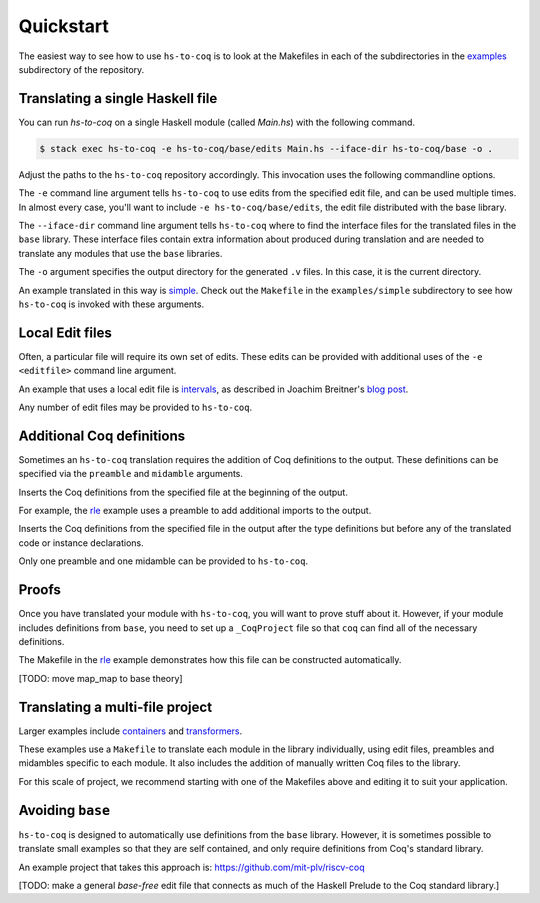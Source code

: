 ==========
Quickstart
==========

The easiest way to see how to use ``hs-to-coq`` is to look at the Makefiles in
each of the subdirectories in the `examples <https://github.com/antalsz/hs-to-coq/tree/master/examples/>`_ subdirectory of the repository.

Translating a single Haskell file
---------------------------------

You can run `hs-to-coq` on a single Haskell module (called `Main.hs`) with the
following command.

.. code-block:: shell

     $ stack exec hs-to-coq -e hs-to-coq/base/edits Main.hs --iface-dir hs-to-coq/base -o .

Adjust the paths to the ``hs-to-coq`` repository accordingly. This invocation
uses the following commandline options.

.. option:: -e <editfile>

The ``-e`` command line argument tells ``hs-to-coq`` to use edits from the
specified edit file, and can be used multiple times.
In almost every case, you'll want to include ``-e hs-to-coq/base/edits``, the
edit file distributed with the base library.

.. option:: --iface-dir <dir>

The ``--iface-dir`` command line argument tells ``hs-to-coq`` where to find
the interface files for the translated files in the ``base`` library. These
interface files contain extra information about produced during translation
and are needed to translate any modules that use the ``base`` libraries.


.. option:: -o <dir>

The ``-o`` argument specifies the output directory for the generated ``.v`` files.
In this case, it is the current directory.

An example translated in this way
is `simple
<https://github.com/antalsz/hs-to-coq/blob/master/examples/simple>`_. Check
out the ``Makefile`` in the ``examples/simple`` subdirectory to see how
``hs-to-coq`` is invoked with these arguments.

Local Edit files
----------------

Often, a particular file will require its own set of edits. These edits can be
provided with additional uses of the ``-e <editfile>`` command line argument.

An example that uses a local edit file is `intervals <https://github.com/antalsz/hs-to-coq/tree/master/examples/intervals>`_,
as described in Joachim Breitner's
`blog post <https://www.joachim-breitner.de/blog/734-Finding_bugs_in_Haskell_code_by_proving_it>`_.

Any number of edit files may be provided to ``hs-to-coq``. 

Additional Coq definitions
--------------------------

Sometimes an ``hs-to-coq`` translation requires the addition of Coq definitions to the output.
These definitions can be specified via the ``preamble`` and ``midamble``
arguments.

.. option:: -p <preamble-file>

Inserts the Coq definitions from the specified file at
the beginning of the output.

For example, the `rle
<https://github.com/antalsz/hs-to-coq/blob/master/examples/rle>`_ example uses
a preamble to add additional imports to the output.

.. option:: -m <midamble-file>

Inserts the Coq definitions from the specified file in the output after the
type definitions but before any of the translated code or instance
declarations.

Only one preamble and one midamble can be provided to ``hs-to-coq``.

Proofs
------

Once you have translated your module with ``hs-to-coq``, you will want to
prove stuff about it.  However, if your module includes definitions from
``base``, you need to set up a ``_CoqProject`` file so that ``coq`` can find
all of the necessary definitions.

The Makefile in the rle_ example demonstrates
how this file can be constructed automatically.

[TODO: move map_map to base theory]


Translating a multi-file project
--------------------------------

Larger examples include
`containers
<https://github.com/antalsz/hs-to-coq/tree/master/examples/containers>`_  and
`transformers <https://github.com/antalsz/hs-to-coq/tree/master/examples/transformers>`_.

These examples use a ``Makefile`` to translate each module in the library
individually, using edit files, preambles and midambles specific to each
module. It also includes the addition of manually written Coq files to the
library.

For this scale of project, we recommend starting with one of the Makefiles
above and editing it to suit your application.

Avoiding ``base``
-----------------

``hs-to-coq`` is designed to automatically use definitions from the ``base``
library. However, it is sometimes possible to translate small examples so that
they are self contained, and only require definitions from Coq's standard
library.

An example project that takes this approach is:
https://github.com/mit-plv/riscv-coq

[TODO: make a general `base-free` edit file that connects as much of the
Haskell Prelude to the Coq standard library.]
